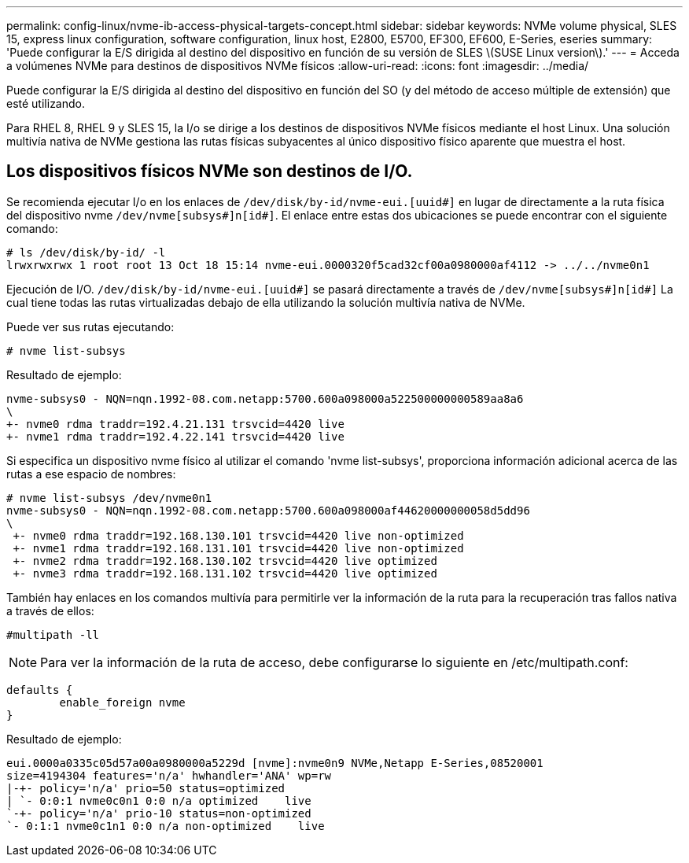 ---
permalink: config-linux/nvme-ib-access-physical-targets-concept.html 
sidebar: sidebar 
keywords: NVMe volume physical, SLES 15, express linux configuration, software configuration, linux host, E2800, E5700, EF300, EF600, E-Series, eseries 
summary: 'Puede configurar la E/S dirigida al destino del dispositivo en función de su versión de SLES \(SUSE Linux version\).' 
---
= Acceda a volúmenes NVMe para destinos de dispositivos NVMe físicos
:allow-uri-read: 
:icons: font
:imagesdir: ../media/


[role="lead"]
Puede configurar la E/S dirigida al destino del dispositivo en función del SO (y del método de acceso múltiple de extensión) que esté utilizando.

Para RHEL 8, RHEL 9 y SLES 15, la I/o se dirige a los destinos de dispositivos NVMe físicos mediante el host Linux. Una solución multivía nativa de NVMe gestiona las rutas físicas subyacentes al único dispositivo físico aparente que muestra el host.



== Los dispositivos físicos NVMe son destinos de I/O.

Se recomienda ejecutar I/o en los enlaces de `/dev/disk/by-id/nvme-eui.[uuid#]` en lugar de directamente a la ruta física del dispositivo nvme `/dev/nvme[subsys#]n[id#]`. El enlace entre estas dos ubicaciones se puede encontrar con el siguiente comando:

[listing]
----
# ls /dev/disk/by-id/ -l
lrwxrwxrwx 1 root root 13 Oct 18 15:14 nvme-eui.0000320f5cad32cf00a0980000af4112 -> ../../nvme0n1
----
Ejecución de I/O. `/dev/disk/by-id/nvme-eui.[uuid#]` se pasará directamente a través de `/dev/nvme[subsys#]n[id#]` La cual tiene todas las rutas virtualizadas debajo de ella utilizando la solución multivía nativa de NVMe.

Puede ver sus rutas ejecutando:

[listing]
----
# nvme list-subsys
----
Resultado de ejemplo:

[listing]
----
nvme-subsys0 - NQN=nqn.1992-08.com.netapp:5700.600a098000a522500000000589aa8a6
\
+- nvme0 rdma traddr=192.4.21.131 trsvcid=4420 live
+- nvme1 rdma traddr=192.4.22.141 trsvcid=4420 live
----
Si especifica un dispositivo nvme físico al utilizar el comando 'nvme list-subsys', proporciona información adicional acerca de las rutas a ese espacio de nombres:

[listing]
----
# nvme list-subsys /dev/nvme0n1
nvme-subsys0 - NQN=nqn.1992-08.com.netapp:5700.600a098000af44620000000058d5dd96
\
 +- nvme0 rdma traddr=192.168.130.101 trsvcid=4420 live non-optimized
 +- nvme1 rdma traddr=192.168.131.101 trsvcid=4420 live non-optimized
 +- nvme2 rdma traddr=192.168.130.102 trsvcid=4420 live optimized
 +- nvme3 rdma traddr=192.168.131.102 trsvcid=4420 live optimized
----
También hay enlaces en los comandos multivía para permitirle ver la información de la ruta para la recuperación tras fallos nativa a través de ellos:

[listing]
----
#multipath -ll
----

NOTE: Para ver la información de la ruta de acceso, debe configurarse lo siguiente en /etc/multipath.conf:

[listing]
----

defaults {
        enable_foreign nvme
}
----
Resultado de ejemplo:

[listing]
----
eui.0000a0335c05d57a00a0980000a5229d [nvme]:nvme0n9 NVMe,Netapp E-Series,08520001
size=4194304 features='n/a' hwhandler='ANA' wp=rw
|-+- policy='n/a' prio=50 status=optimized
| `- 0:0:1 nvme0c0n1 0:0 n/a optimized    live
`-+- policy='n/a' prio-10 status=non-optimized
`- 0:1:1 nvme0c1n1 0:0 n/a non-optimized    live
----